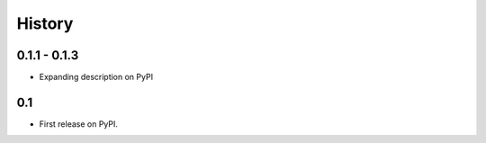 .. :changelog:

History
-------

0.1.1 - 0.1.3
++++++++++++++
* Expanding description on PyPI

0.1
+++
* First release on PyPI.
